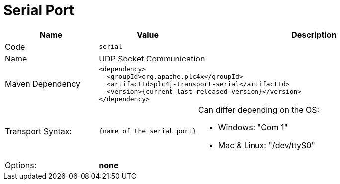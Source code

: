 //
//  Licensed to the Apache Software Foundation (ASF) under one or more
//  contributor license agreements.  See the NOTICE file distributed with
//  this work for additional information regarding copyright ownership.
//  The ASF licenses this file to You under the Apache License, Version 2.0
//  (the "License"); you may not use this file except in compliance with
//  the License.  You may obtain a copy of the License at
//
//      https://www.apache.org/licenses/LICENSE-2.0
//
//  Unless required by applicable law or agreed to in writing, software
//  distributed under the License is distributed on an "AS IS" BASIS,
//  WITHOUT WARRANTIES OR CONDITIONS OF ANY KIND, either express or implied.
//  See the License for the specific language governing permissions and
//  limitations under the License.
//
:imagesdir: ../../images/
:icons: font

= Serial Port

[cols="2,2a,5a"]
|===
|Name |Value |Description

|Code
2+|`serial`

|Name
2+|UDP Socket Communication

|Maven Dependency
2+|
[subs=attributes+]
----
<dependency>
  <groupId>org.apache.plc4x</groupId>
  <artifactId>plc4j-transport-serial</artifactId>
  <version>{current-last-released-version}</version>
</dependency>
----

|Transport Syntax:
|
----
{name of the serial port}
----
|Can differ depending on the OS:

- Windows: "Com 1"
- Mac & Linux: "/dev/ttyS0"

|Options:
2+|*none*
|===
